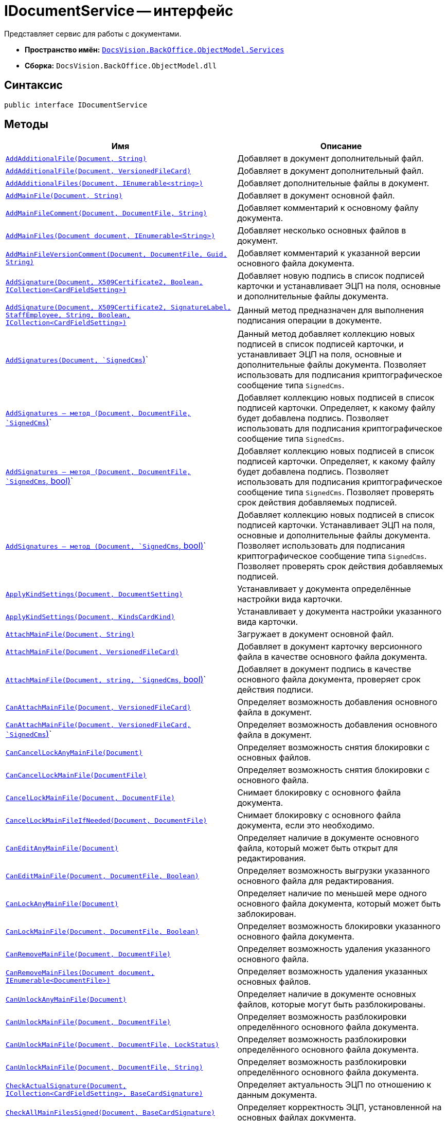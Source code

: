 = IDocumentService -- интерфейс

Представляет сервис для работы с документами.

* *Пространство имён:* `xref:api/DocsVision/BackOffice/ObjectModel/Services/Services_NS.adoc[DocsVision.BackOffice.ObjectModel.Services]`
* *Сборка:* `DocsVision.BackOffice.ObjectModel.dll`

== Синтаксис

[source,csharp]
----
public interface IDocumentService
----

== Методы

[cols=",",options="header"]
|===
|Имя |Описание
|`xref:api/DocsVision/BackOffice/ObjectModel/Services/IDocumentService.AddAdditionalFile_1_MT.adoc[AddAdditionalFile(Document, String)]` |Добавляет в документ дополнительный файл.
|`xref:api/DocsVision/BackOffice/ObjectModel/Services/IDocumentService.AddAdditionalFile_MT.adoc[AddAdditionalFile(Document, VersionedFileCard)]` |Добавляет в документ дополнительный файл.
|`xref:api/DocsVision/BackOffice/ObjectModel/Services/IDocumentService.AddAdditionalFiles_MT.adoc[AddAdditionalFiles(Document, IEnumerable<string>)]` |Добавляет дополнительные файлы в документ.
|`xref:api/DocsVision/BackOffice/ObjectModel/Services/IDocumentService.AddMainFile_MT.adoc[AddMainFile(Document, String)]` |Добавляет в документ основной файл.
|`xref:api/DocsVision/BackOffice/ObjectModel/Services/IDocumentService.AddMainFileComment_MT.adoc[AddMainFileComment(Document, DocumentFile, String)]` |Добавляет комментарий к основному файлу документа.
|`xref:api/DocsVision/BackOffice/ObjectModel/Services/IDocumentService.AddMainFiles_MT.adoc[AddMainFiles(Document document, IEnumerable<String>)]` |Добавляет несколько основных файлов в документ.
|`xref:api/DocsVision/BackOffice/ObjectModel/Services/IDocumentService.AddMainFileVersionComment_MT.adoc[AddMainFileVersionComment(Document, DocumentFile, Guid, String)]` |Добавляет комментарий к указанной версии основного файла документа.
|`xref:api/DocsVision/BackOffice/ObjectModel/Services/IDocumentService.AddSignature_MT.adoc[AddSignature(Document, X509Certificate2, Boolean, ICollection<CardFieldSetting>)]` |Добавляет новую подпись в список подписей карточки и устанавливает ЭЦП на поля, основные и дополнительные файлы документа.
|`xref:api/DocsVision/BackOffice/ObjectModel/Services/IDocumentService.AddSignature_1_MT.adoc[AddSignature(Document, X509Certificate2, SignatureLabel, StaffEmployee, String, Boolean, ICollection<CardFieldSetting>)]` |Данный метод предназначен для выполнения подписания операции в документе.
|`xref:api/DocsVision/BackOffice/ObjectModel/Services/IDocumentService.AddSignatures_MT.adoc[AddSignatures(Document, `SignedCms`)]` |Данный метод добавляет коллекцию новых подписей в список подписей карточки, и устанавливает ЭЦП на поля, основные и дополнительные файлы документа. Позволяет использовать для подписания криптографическое сообщение типа `SignedCms`.
|`xref:api/DocsVision/BackOffice/ObjectModel/Services/IDocumentService_AddSignatures_1_MT.adoc[AddSignatures -- метод (Document, DocumentFile, `SignedCms`)]` |Добавляет коллекцию новых подписей в список подписей карточки. Определяет, к какому файлу будет добавлена подпись. Позволяет использовать для подписания криптографическое сообщение типа `SignedCms`.
|`xref:api/DocsVision/BackOffice/ObjectModel/Services/IDocumentService.AddSignatures_2_MT.adoc[AddSignatures -- метод (Document, DocumentFile, `SignedCms`, bool)]` |Добавляет коллекцию новых подписей в список подписей карточки. Определяет, к какому файлу будет добавлена подпись. Позволяет использовать для подписания криптографическое сообщение типа `SignedCms`. Позволяет проверять срок действия добавляемых подписей.
|`xref:api/DocsVision/BackOffice/ObjectModel/Services/IDocumentService.AddSignatures_3_MT.adoc[AddSignatures -- метод (Document, `SignedCms`, bool)]` |Добавляет коллекцию новых подписей в список подписей карточки. Устанавливает ЭЦП на поля, основные и дополнительные файлы документа. Позволяет использовать для подписания криптографическое сообщение типа `SignedCms`. Позволяет проверять срок действия добавляемых подписей.
|`xref:api/DocsVision/BackOffice/ObjectModel/Services/IDocumentService.ApplyKindSettings_1_MT.adoc[ApplyKindSettings(Document, DocumentSetting)]` |Устанавливает у документа определённые настройки вида карточки.
|`xref:api/DocsVision/BackOffice/ObjectModel/Services/IDocumentService.ApplyKindSettings_MT.adoc[ApplyKindSettings(Document, KindsCardKind)]` |Устанавливает у документа настройки указанного вида карточки.
|`xref:api/DocsVision/BackOffice/ObjectModel/Services/IDocumentService.AttachMainFile_MT.adoc[AttachMainFile(Document, String)]` |Загружает в документ основной файл.
|`xref:api/DocsVision/BackOffice/ObjectModel/Services/IDocumentService.AttachMainFile_1_MT.adoc[AttachMainFile(Document, VersionedFileCard)]` |Добавляет в документ карточку версионного файла в качестве основного файла документа.
|`xref:api/DocsVision/BackOffice/ObjectModel/Services/IDocumentService.AttachMainFile_2_MT.adoc[AttachMainFile(Document, string, `SignedCms`, bool)]` |Добавляет в документ подпись в качестве основного файла документа, проверяет срок действия подписи.
|`xref:api/DocsVision/BackOffice/ObjectModel/Services/IDocumentService.CanAttachMainFile_MT.adoc[CanAttachMainFile(Document, VersionedFileCard)]` |Определяет возможность добавления основного файла в документ.
|`xref:api/DocsVision/BackOffice/ObjectModel/Services/IDocumentService.CanAttachMainFile_1_MT.adoc[CanAttachMainFile(Document, VersionedFileCard, `SignedCms`)]` |Определяет возможность добавления основного файла в документ.
|`xref:api/DocsVision/BackOffice/ObjectModel/Services/IDocumentService.CanCancelLockAnyMainFile_MT.adoc[CanCancelLockAnyMainFile(Document)]` |Определяет возможность снятия блокировки с основных файлов.
|`xref:api/DocsVision/BackOffice/ObjectModel/Services/IDocumentService.CanCancelLockMainFile_MT.adoc[CanCancelLockMainFile(DocumentFile)]` |Определяет возможность снятия блокировки с основного файла.
|`xref:api/DocsVision/BackOffice/ObjectModel/Services/IDocumentService.CancelLockMainFile_MT.adoc[CancelLockMainFile(Document, DocumentFile)]` |Снимает блокировку с основного файла документа.
|`xref:api/DocsVision/BackOffice/ObjectModel/Services/IDocumentService.CancelLockMainFileIfNeeded_MT.adoc[CancelLockMainFileIfNeeded(Document, DocumentFile)]` |Снимает блокировку с основного файла документа, если это необходимо.
|`xref:api/DocsVision/BackOffice/ObjectModel/Services/IDocumentService.CanEditAnyMainFile_MT.adoc[CanEditAnyMainFile(Document)]` |Определяет наличие в документе основного файла, который может быть открыт для редактирования.
|`xref:api/DocsVision/BackOffice/ObjectModel/Services/IDocumentService.CanEditMainFile_MT.adoc[CanEditMainFile(Document, DocumentFile, Boolean)]` |Определяет возможность выгрузки указанного основного файла для редактирования.
|`xref:api/DocsVision/BackOffice/ObjectModel/Services/IDocumentService.CanLockAnyMainFile_MT.adoc[CanLockAnyMainFile(Document)]` |Определяет наличие по меньшей мере одного основного файла документа, который может быть заблокирован.
|`xref:api/DocsVision/BackOffice/ObjectModel/Services/IDocumentService.CanLockMainFile_MT.adoc[CanLockMainFile(Document, DocumentFile, Boolean)]` |Определяет возможность блокировки указанного основного файла документа.
|`xref:api/DocsVision/BackOffice/ObjectModel/Services/IDocumentService.CanRemoveMainFile_MT.adoc[CanRemoveMainFile(Document, DocumentFile)]` |Определяет возможность удаления указанного основного файла.
|`xref:api/DocsVision/BackOffice/ObjectModel/Services/IDocumentService.CanRemoveMainFiles_MT.adoc[CanRemoveMainFiles(Document document, IEnumerable<DocumentFile>)]` |Определяет возможность удаления указанных основных файлов.
|`xref:api/DocsVision/BackOffice/ObjectModel/Services/IDocumentService.CanUnlockAnyMainFile_MT.adoc[CanUnlockAnyMainFile(Document)]` |Определяет наличие в документе основных файлов, которые могут быть разблокированы.
|`xref:api/DocsVision/BackOffice/ObjectModel/Services/IDocumentService.CanUnlockMainFile_MT.adoc[CanUnlockMainFile(Document, DocumentFile)]` |Определяет возможность разблокировки определённого основного файла документа.
|`xref:api/DocsVision/BackOffice/ObjectModel/Services/IDocumentService.CanUnlockMainFile_1_MT.adoc[CanUnlockMainFile(Document, DocumentFile, LockStatus)]` |Определяет возможность разблокировки определённого основного файла документа.
|`xref:api/DocsVision/BackOffice/ObjectModel/Services/IDocumentService.CanUnlockMainFile_2_MT.adoc[CanUnlockMainFile(Document, DocumentFile, String)]` |Определяет возможность разблокировки определённого основного файла документа.
|`xref:api/DocsVision/BackOffice/ObjectModel/Services/IDocumentService.CheckActualSignature_MT.adoc[CheckActualSignature(Document, ICollection<CardFieldSetting>, BaseCardSignature)]` |Определяет актуальность ЭЦП по отношению к данным документа.
|`xref:api/DocsVision/BackOffice/ObjectModel/Services/IDocumentService.CheckAllMainFilesSigned_MT.adoc[CheckAllMainFilesSigned(Document, BaseCardSignature)]` |Определяет корректность ЭЦП, установленной на основных файлах документа.
|`xref:api/DocsVision/BackOffice/ObjectModel/Services/IDocumentService.CheckMainFileSigned_MT.adoc[CheckMainFileSigned(Document, DocumentFile)]` |Определяет наличие подписи у указанного основного файла документ.
|`xref:api/DocsVision/BackOffice/ObjectModel/Services/IDocumentService.ComputeAttachmentSignature_MT.adoc[ComputeAttachmentSignature(Document, BaseCardSignature, X509Certificate2)]` |Подписывает дополнительные файлы документа.
|`xref:api/DocsVision/BackOffice/ObjectModel/Services/IDocumentService.ComputeFieldsSignature_MT.adoc[ComputeFieldsSignature(Document, BaseCardSignature, X509Certificate2, ICollection<CardFieldSetting>)]` |Подписывает атрибуты документа.
|`xref:api/DocsVision/BackOffice/ObjectModel/Services/IDocumentService.ComputeMainFileSignature_MT.adoc[ComputeMainFileSignature(Document, BaseCardSignature, X509Certificate2)]` |Подписывает основные файлы документа.
|`xref:api/DocsVision/BackOffice/ObjectModel/Services/IDocumentService.CreateDocument_MT.adoc[CreateDocument]` |Создает экземпляр нового документа.
|`xref:api/DocsVision/BackOffice/ObjectModel/Services/IDocumentService.CreateDocument_2_MT.adoc[CreateDocument(String)]` |Создает экземпляр нового документа с основным файлом.
|`xref:api/DocsVision/BackOffice/ObjectModel/Services/IDocumentService.CreateDocument_1_MT.adoc[CreateDocument(String, KindsCardKind)]` |Создает экземпляр нового документа с указанным видом, с основным файлом.
|`xref:api/DocsVision/BackOffice/ObjectModel/Services/IDocumentService.CreateDocument_3_MT.adoc[CreateDocument(String, KindsCardKind, DocumentVersioningType)]` |Создает документ с заданным видом карточки и добавляет основной файл с указанным типов версионинга.
|`xref:api/DocsVision/BackOffice/ObjectModel/Services/IDocumentService.CreateListCards_MT.adoc[CreateListCards(Document)]` |Инициализирует списки, используемые документом.
|`xref:api/DocsVision/BackOffice/ObjectModel/Services/IDocumentService.CreateSignatureList_MT.adoc[CreateSignatureList]` |Инициализирует новый экземпляр списка подписей документа.
|`xref:api/DocsVision/BackOffice/ObjectModel/Services/IDocumentService.DecodeSignedDocument_MT.adoc[DecodeSignedDocument(String, Document, `SignedCms`)]` |Расшифровывает сообщение CMS/PKCS 7, которое содержится в файле, расположенном по указанному пути.
|`xref:api/DocsVision/BackOffice/ObjectModel/Services/IDocumentService.DownloadAdditionalFile_1_MT.adoc[DownloadAdditionalFile(Document, DocumentFile)]` |Выгружает в файловую систему указанный дополнительный файл документа.
|`xref:api/DocsVision/BackOffice/ObjectModel/Services/IDocumentService.DownloadAdditionalFile_MT.adoc[DownloadAdditionalFile(Document, DocumentFile, String)]` |Выгружает дополнительный файл документа в указанный каталог.
|`xref:api/DocsVision/BackOffice/ObjectModel/Services/IDocumentService.DownloadFile_MT.adoc[DownloadFile(Guid)]` |Сохраняет файл с указанным идентификатором на файловую систему.
|`xref:api/DocsVision/BackOffice/ObjectModel/Services/IDocumentService.DownloadMainFile_1_MT.adoc[DownloadMainFile(Document, DocumentFile)]` |Выгружает основной файл документа на диск.
|`xref:api/DocsVision/BackOffice/ObjectModel/Services/IDocumentService.DownloadMainFile_MT.adoc[DownloadMainFile(Document, DocumentFile, String)]` |Выгружает основной файл документа в указанный каталог.
|`xref:api/DocsVision/BackOffice/ObjectModel/Services/IDocumentService.DownloadMainFileVersion_MT.adoc[DownloadMainFileVersion(Document, DocumentFile, Guid)]` |Выгружает определённую версию основного файла документа.
|`DownloadMainFileVersion(Document, DocumentFile, Guid, String)` |Выгружает указанную версию основного файла документа в заданный каталог.
|`EditMainFile(Document, DocumentFile)` |Устанавливает временную блокировку и выгружает файл в файловую систему.
|`EditMainFile(Document, DocumentFile, String)` |Устанавливает временную блокировку и выгружает файл в заданный каталог.
|`EditMainFileComment(Document, DocumentFile, FileComment, String)` |Редактирует комментарий к основному файлу.
|`Export(Document, DocumentExportTransformSetting)` |Экспортирует документ в формате XML.
|`ExportFromTransform(Document, Stream, DocumentExportTransformSetting)` |Экспортирует документ в указанный поток.
|`ExportToHtml(Document)` |Экспортирует документ и возвращает сформированный HTML.
|`ExportToHtmlFile(Document)` |Экспортирует документ в формате HTML и возвращает путь к сформированному файлу.
|`ExportToPDF(String, Document)` |Отправляет на печать основные файлы.
|`ExportToPDF(String, Document, DocumentFile)` |Отправляет на печать указанный файл документа.
|`ExportToPDF(String, Document, IEnumerable<DocumentFile>)` |Отправляет на печать коллекцию файлов документа.
|`ExportToZip(String, Dictionary<String, Stream>)` |Архивирует файлы, представленные в виде потока, в формате zip.
|`xref:api/DocsVision/BackOffice/ObjectModel/Services/IDocumentService.GetAdditionalFile_MT.adoc[GetAdditionalFile(DocumentFile)]` |Возвращает карточку файл с версиями из дополнительного файла документа.
|`GetAdditionalFiles(Document)` |Получает все дополнительные файлы заданного документа.
|`GetFiles(Document)` |Получает все файлы документа.
|`GetFileTypeLocalizedName(DocumentFile)` |Возвращает локализованное название типа файла документа (основной, дополнительный).
|`xref:api/DocsVision/BackOffice/ObjectModel/Services/IDocumentService.GetKindSettings_MT.adoc[GetKindSettings(KindsCardKind)]` |Возвращает настройки заданного вида карточки Документ.
|`xref:api/DocsVision/BackOffice/ObjectModel/Services/IDocumentService.GetMainFile_MT.adoc[GetMainFile(DocumentFile)]` |Возвращает карточку файл с версиями из основного файла документа.
|`GetMainFileChanged(DocumentFile)` |Возвращает признак того, что в указанном файле есть несохраненные изменения.
|`GetMainFileLockStatus(DocumentFile, LockStatus)` |Возвращает статус блокировки основного файла.
|`GetMainFileLockStatus(DocumentFile, LockStatus, String)` |Возвращает статус блокировки основного файла и учетную запись заблокировавшего сотрудника.
|`xref:api/DocsVision/BackOffice/ObjectModel/Services/IDocumentService.GetMainFiles_MT.adoc[GetMainFiles(Document)]` |Возвращает все основные файлы документа.
|`GetMainFileVersionNumber(DocumentFile, Guid)` |Возвращает строковое представление указанной версии основного файла.
|`HasAnyMainFileChanged(Document)` |Определяет наличие основного файла карточки с несохраненными изменениями.
|`HasEditedMainFile(DocumentFile)` |Определяет наличие редактируемого основного файла карточки.
|`HasEditedMainFile(DocumentFile, LockStatus)` |Определяет наличие редактируемого основного файла карточки. Текущий статус блокировки файла указывается принудительно.
|`HasFreeMainFile(DocumentFile)` |Возвращает `true`, если указанный основной файл свободен.
|`HasFreeMainFiles(IEnumerable<DocumentFile>)` |Возвращает true, если все основное файлы не заблокированы.
|`HasLockedMainFile(DocumentFile)` |Возвращает `true`, если основной файл выгружен для редактирования, либо заблокирован владельцем сессии.
|`HasLockedMainFile(DocumentFile, LockStatus)` |Возвращает true, если основной файл выгружен для редактирования, либо заблокирован владельцем сессии. Текущий статус блокировки файла указывается принудительно.
|`HasMainFile(DocumentFile)` |Определяет, что указанный файл документа является основным файлом.
|`IsDocumentSignaturePartAttachments(BaseCardSignaturePart)` |Возвращает `true`, если переданной частью ЭЦП подписан дополнительный файл.
|`IsDocumentSignaturePartFields(BaseCardSignaturePart)` |Возвращает `true`, если переданной частью ЭЦП подписаны поля карточки.
|`IsDocumentSignaturePartMainFile(BaseCardSignaturePart)` |Возвращает `true`, если переданной частью ЭЦП подписан основной файл.
|`IsEncodedSignedDocument(String)` |Определяет соответствие указанного файла криптографическому сообщению CMS/PKCS 7.
|`IsFileNotEmpty(Document, DocumentFile)` |Возвращает true, если файл документа не нулевой.
|`LockMainFile(Document, DocumentFile)` |Выгружает файл карточки и ставит постоянную блокировку.
|`xref:api/DocsVision/BackOffice/ObjectModel/Services/IDocumentService.LockMainFile_MT.adoc[LockMainFile(Document, DocumentFile, String)]` |Выгружает файл из документа на диск с установкой постоянной блокировки.
|`MakeCurrentMainFileVersion(Document, DocumentFile, Guid)` |Задает последнюю версию файла.
|`xref:api/DocsVision/BackOffice/ObjectModel/Services/IDocumentService.MakeLockedMainFileForceChanged_MT.adoc[MakeLockedMainFileForceChanged(Document, DocumentFile)]` |Устанавливает признака наличия изменений для выгруженного основного файла документа.
|`PrepareToVerifySignature(Document, IDictionary<BaseCardSignaturePart, Stream>, IEnumerable<BaseCardSignaturePart>, Boolean, Boolean, ICollection<CardFieldSetting>)` |Заполняет коллекцию `IDictionary<BaseCardSignaturePart, Stream>`, где ключ соответствует части ЭЦП, а значение коллекции -- сопоставленные частям ЭЦП значения полей, основных или дополнительных файлов.
|`xref:api/DocsVision/BackOffice/ObjectModel/Services/IDocumentService.PurgeFileCache_MT.adoc[PurgeFileCache(Document)]` |Очищает кэш файлов документ.
|`RemoveAdditionalFile(Document, DocumentFile)` |Удаляет заданный дополнительный файл из документа.
|`RemoveMainFile(Document, DocumentFile)` |Удаляет заданный основной файл из документа.
|`RemoveMainFile(Document, DocumentFile)` |Удаляет заданный основной файл из документа. Если файл заблокирован, то блокировка отменяется.
|`xref:api/DocsVision/BackOffice/ObjectModel/Services/IDocumentService.RemoveMainFileComments_MT.adoc[RemoveMainFileComments(Document, DocumentFile, FileCommentCollection, IEnumerable<FileComment>)]` |Удаляет комментарии к файлу документа.
|`RemoveMainFileVersion(Document, DocumentFile, Guid)` |Удаляет указанную версию файла документа.
|`RemoveMainFileVersionComments(Document, DocumentFile, Guid, IEnumerable<FileComment>)` |Удаляет комментарии к заданной версии файла.
|`xref:api/DocsVision/BackOffice/ObjectModel/Services/IDocumentService.RenameAdditionalFile_MT.adoc[RenameAdditionalFile(Document, DocumentFile, String)]` |Переименовывает дополнительный файл документа.
|`xref:api/DocsVision/BackOffice/ObjectModel/Services/IDocumentService.RenameMainFile_MT.adoc[RenameMainFile(Document, DocumentFile, String)]` |Переименовывает основной файл документа.
|`ReplaceMainFile(Document, DocumentFile, String, `SignedCms`)` |Заменяет основной файл документа. Новый файл должен иметь название аналогичное старому.
|`xref:api/DocsVision/BackOffice/ObjectModel/Services/IDocumentService.GetPartSignatureInfo_MT.adoc[SignatureInfo GetPartSignatureInfo(BaseCardSignaturePart signaturePart)]` |Возвращает информацию о части подписи документа.
|`SyncPropertiesFromFile(Document, IList<IDocumentPropertySetting>, String)` |Загружает свойства документа из файла.
|`SyncPropertiesFromFiles(Document, IList<IDocumentPropertySetting>, IEnumerable<string>)` |Загружает свойства документа из нескольких файлов.
|`xref:api/DocsVision/BackOffice/ObjectModel/Services/IDocumentService.SyncPropertiesToFile_MT.adoc[SyncPropertiesToFile(Document, DocumentFile, IList<IDocumentPropertySetting>)]` |Выполняет синхронизацию значений полей карточки _Документ_ со свойствами основного файла данного документа. Передача осуществляется в сторону вложенного файла.
|`UnlockMainFile(Document, DocumentFile)` |Разблокирует указанный файл. При наличии изменений в файле документа, номер версии будет увеличен.
|`UnlockMainFile(Document, DocumentFile, String)` |Разблокирует файл, расположенный по заданному пути. В случае наличия изменений в файле документа, увеличивает номер версии.
|`UnlockMainFile(Document, DocumentFile, Int32, String, Boolean)` |Разблокирует файл. В случае наличия изменений в файле документа, увеличивает номер версии. К файлу или версии файла добавляется комментарий.
|`UnlockMainFile(Document, DocumentFile, Int32, String, Boolean, String)` |Разблокирует файл, расположенный по заданному пути. В случае наличия изменений в файле документа, увеличивает номер версии. К файлу или версии файла добавляется комментарий.
|`xref:api/DocsVision/BackOffice/ObjectModel/Services/IDocumentService.VerifySignature_MT.adoc[VerifySignature(Document, BaseCardSignature, X509Certificate2, Boolean, Boolean, ICollection<CardFieldSetting>)]` |Выполняет проверку ЭЦП, установленной на документе, файлах документа или полях, и возвращает результат проверки.
|===

== События

[cols=",",options="header"]
|===
|Имя |Описание
|`xref:api/DocsVision/BackOffice/ObjectModel/Services/IDocumentService.AdditionalFileAdded_EV.adoc[AdditionalFileAdded]` |Событие срабатывает после добавлении дополнительного файла.
|`xref:api/DocsVision/BackOffice/ObjectModel/Services/IDocumentService.AdditionalFileRemoved_EV.adoc[AdditionalFileRemoved]` |Событие срабатывает после удаления дополнительного файла.
|`xref:api/DocsVision/BackOffice/ObjectModel/Services/IDocumentService.MainFileAdded_EV.adoc[MainFileAdded]` |Событие срабатывает после добавлении основного файла.
|`xref:api/DocsVision/BackOffice/ObjectModel/Services/IDocumentService.MainFileCancelLocked_EV.adoc[MainFileCancelLocked]` |Событие срабатывает после отмены блокировки основного файла.
|`xref:api/DocsVision/BackOffice/ObjectModel/Services/IDocumentService.MainFileCurrentVersionChanged_EV.adoc[MainFileCurrentVersionChanged]` |Событие срабатывает после изменения текущей версии основного файла.
|`xref:api/DocsVision/BackOffice/ObjectModel/Services/IDocumentService.MainFileLocked_EV.adoc[MainFileLocked]` |Событие срабатывает после блокировки основного файла.
|`xref:api/DocsVision/BackOffice/ObjectModel/Services/IDocumentService.MainFileRemoved_EV.adoc[MainFileRemoved]` |Событие срабатывает после удаления основного файла.
|`xref:api/DocsVision/BackOffice/ObjectModel/Services/IDocumentService.MainFileUnlocked_EV.adoc[MainFileUnlocked]` |Событие срабатывает после разблокировки основного файла.
|`xref:api/DocsVision/BackOffice/ObjectModel/Services/IDocumentService.MainFileUnlocking_EV.adoc[MainFileUnlocking]` |Вызывается до разблокировки основного файла.
|`xref:api/DocsVision/BackOffice/ObjectModel/Services/IDocumentService.SignatureAdded_EV.adoc[SignatureAdded]` |Событие срабатывает после подписания документ ЭЦП.
|`xref:api/DocsVision/BackOffice/ObjectModel/Services/IDocumentService.SynchronizationFromFileCompleted_EV.adoc[SynchronizationFromFileCompleted]` |Событие срабатывает после синхронизации данных карточки со свойствами основного файла.
|===
